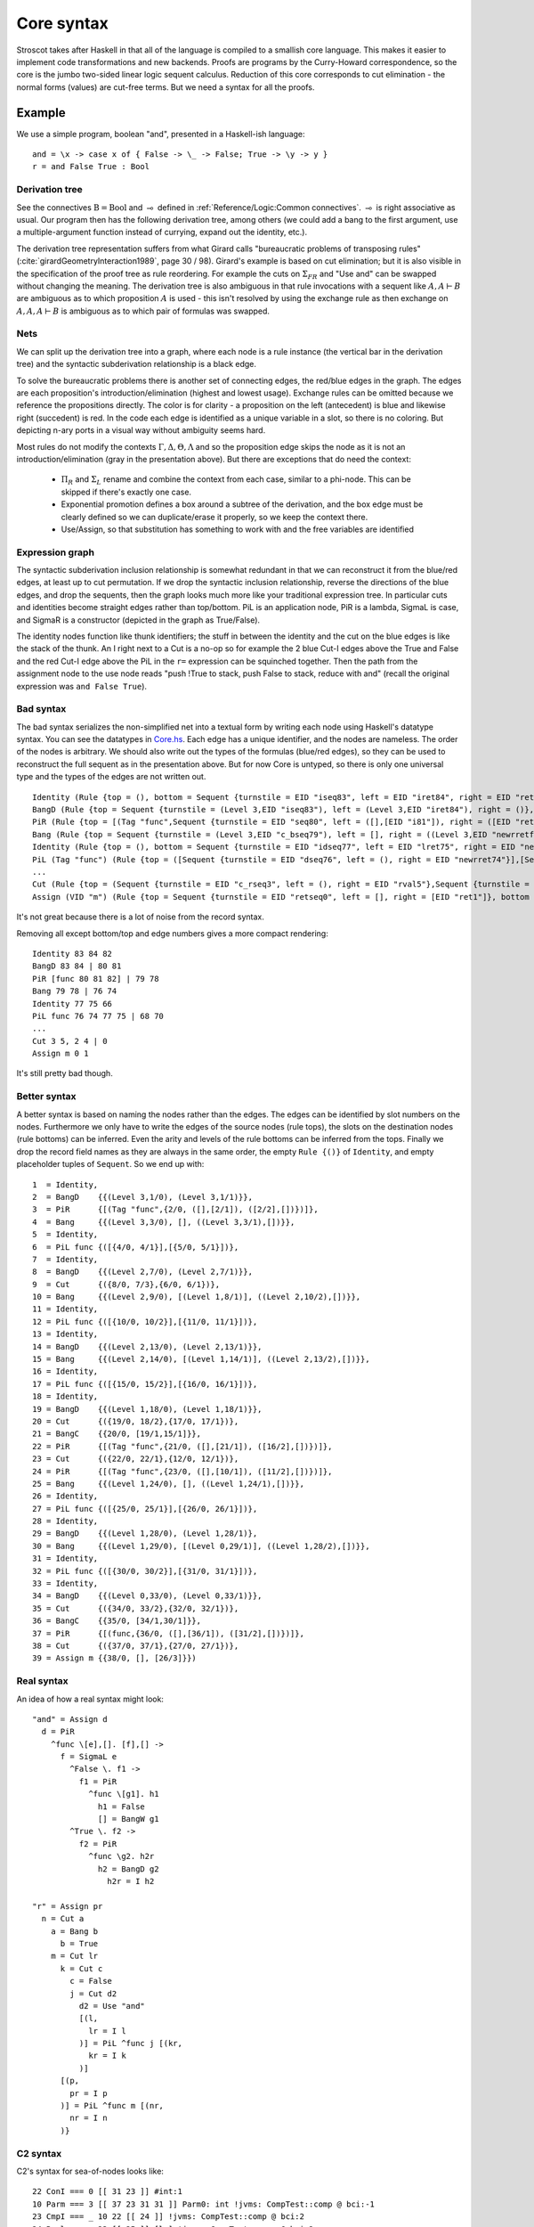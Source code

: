 Core syntax
###########

Stroscot takes after Haskell in that all of the language is compiled to a smallish core language. This makes it easier to implement code transformations and new backends. Proofs are programs by the Curry-Howard correspondence, so the core is the jumbo two-sided linear logic sequent calculus. Reduction of this core corresponds to cut elimination - the normal forms (values) are cut-free terms.
But we need a syntax for all the proofs.

Example
=======

We use a simple program, boolean "and", presented in a Haskell-ish language:

::

  and = \x -> case x of { False -> \_ -> False; True -> \y -> y }
  r = and False True : Bool

Derivation tree
~~~~~~~~~~~~~~~

See the connectives :math:`\text{B} = \text{Bool}` and :math:`\multimap` defined in :ref:`Reference/Logic:Common connectives`. :math:`\multimap` is right associative as usual. Our program then has the following derivation tree, among others (we could add a bang to the first argument, use a multiple-argument function instead of currying, expand out the identity, etc.).

.. image:: /_static/Stroscot_AND_Proof_Tree.svg

The derivation tree representation suffers from what Girard calls "bureaucratic problems of transposing rules" (:cite:`girardGeometryInteraction1989`, page 30 / 98). Girard's example is based on cut elimination; but it is also visible in the specification of the proof tree as rule reordering. For example the cuts on :math:`\Sigma_{F R}` and "Use and" can be swapped without changing the meaning. The derivation tree is also ambiguous in that rule invocations with a sequent like :math:`A, A \vdash B` are ambiguous as to which proposition :math:`A` is used - this isn't resolved by using the exchange rule as then exchange on :math:`A, A, A \vdash B` is ambiguous as to which pair of formulas was swapped.

Nets
~~~~

We can split up the derivation tree into a graph, where each node is a rule instance (the vertical bar in the derivation tree) and the syntactic subderivation relationship is a black edge.

.. image:: /_static/AND_net.svg

.. image:: /_static/AND_net_r.svg

To solve the bureaucratic problems there is another set of connecting edges, the red/blue edges in the graph. The edges are each proposition's introduction/elimination (highest and lowest usage). Exchange rules can be omitted because we reference the propositions directly. The color is for clarity - a proposition on the left (antecedent) is blue and likewise right (succedent) is red. In the code each edge is identified as a unique variable in a slot, so there is no coloring. But depicting n-ary ports in a visual way without ambiguity seems hard.

Most rules do not modify the contexts :math:`\Gamma, \Delta, \Theta, \Lambda` and so the proposition edge skips the node as it is not an introduction/elimination (gray in the presentation above). But there are exceptions that do need the context:

  * :math:`\Pi_R` and :math:`\Sigma_L` rename and combine the context from each case, similar to a phi-node. This can be skipped if there's exactly one case.
  * Exponential promotion defines a box around a subtree of the derivation, and the box edge must be clearly defined so we can duplicate/erase it properly, so we keep the context there.
  * Use/Assign, so that substitution has something to work with and the free variables are identified

Expression graph
~~~~~~~~~~~~~~~~

The syntactic subderivation inclusion relationship is somewhat redundant in that we can reconstruct it from the blue/red edges, at least up to cut permutation. If we drop the syntactic inclusion relationship, reverse the directions of the blue edges, and drop the sequents, then the graph looks much more like your traditional expression tree. In particular cuts and identities become straight edges rather than top/bottom. PiL is an application node, PiR is a lambda, SigmaL is case, and SigmaR is a constructor (depicted in the graph as True/False).

.. graphviz::

  digraph {
  and [label="and ="]
  and -> d [color="red"]

  d [label="PiR"]
  e -> d [color="blue",dir=back]
  d -> e /* f */ [color="red"]
  e [label="SigmaL"]
  e -> f1 [color="red"]
  e -> f2 [color="red"]
  f1 [label="PiR"]
  g1 -> f1 [color="blue",dir=back]
  f1 -> h1 [color="red"]
  g1 [label="!w"]
  h1 [label="False"]
  f2 [label="PiR"]
  g2 -> f2 [color="blue",dir=back]
  f2 -> h2 /* h2r */ [color="red"]
  g2 [label="!d"]
  h2 -> g2 [color="blue",dir=back]
  h2 [label="I"]
  }

.. graphviz::

  digraph {
  r [label="r ="]
  r -> p /* pr */ [color="red"]
  c1 [label="Cut"]
  c1 -> a [color="red"]
  n -> c1 [color="blue",dir=back]
  a [label="!"]
  a -> b [color="red"]
  b [label="True"]
  c2 [label="Cut"]
  c2 -> l /* lr */ [color="red"]
  m -> c2 [color="blue",dir=back]
  c3 [label="Cut"]
  c3 -> c [color="red"]
  k -> c3 [color="blue",dir=back]
  c [label="False"]
  c4 [label="Cut"]
  c4 -> d2 [color="red"]
  j -> c4 [color="blue",dir=back]
  d2 [label="Use and"]

  j [label="PiL"]
  j -> k /* kr */ [color="red"]
  l -> j [color="blue",dir=back]
  k [label="I"]
  l [label="I"]
  m [label="PiL"]
  m -> n /* nr */ [color="red"]
  p -> m [color="blue",dir=back]
  n [label="I"]
  p [label="I"]
  }

The identity nodes function like thunk identifiers; the stuff in between the identity and the cut on the blue edges is like the stack of the thunk. An I right next to a Cut is a no-op so for example the 2 blue Cut-I edges above the True and False and the red Cut-I edge above the PiL in the ``r=`` expression can be squinched together. Then the path from the assignment node to the use node reads "push !True to stack, push False to stack, reduce with and" (recall the original expression was ``and False True``).

Bad syntax
~~~~~~~~~~

The bad syntax serializes the non-simplified net into a textual form by writing each node using Haskell's datatype syntax. You can see the datatypes in `Core.hs <https://github.com/Mathnerd314/stroscot/blob/fb648be1ecc3e5c062dbb000d6887a2ce7ac7eb0/src/Core.hs#L50>`__. Each edge has a unique identifier, and the nodes are nameless. The order of the nodes is arbitrary. We should also write out the types of the formulas (blue/red edges), so they can be used to reconstruct the full sequent as in the presentation above. But for now Core is untyped, so there is only one universal type and the types of the edges are not written out.

::

  Identity (Rule {top = (), bottom = Sequent {turnstile = EID "iseq83", left = EID "iret84", right = EID "ret82"}})
  BangD (Rule {top = Sequent {turnstile = (Level 3,EID "iseq83"), left = (Level 3,EID "iret84"), right = ()}, bottom = Sequent {turnstile = (Level 3,EID "seq80"), left = (Level 3,EID "i81"), right = ()}}),
  PiR (Rule {top = [(Tag "func",Sequent {turnstile = EID "seq80", left = ([],[EID "i81"]), right = ([EID "ret82"],[])})], bottom = Sequent {turnstile = EID "c_bseq79", left = [], right = (EID "newrretf78",[])}})
  Bang (Rule {top = Sequent {turnstile = (Level 3,EID "c_bseq79"), left = [], right = ((Level 3,EID "newrretf78"),[])}, bottom = Sequent {turnstile = (Level 2,EID "dseq76"), left = [], right = ((Level 2,EID "newrret74"),[])}})
  Identity (Rule {top = (), bottom = Sequent {turnstile = EID "idseq77", left = EID "lret75", right = EID "newrretf66"}})
  PiL (Tag "func") (Rule {top = ([Sequent {turnstile = EID "dseq76", left = (), right = EID "newrret74"}],[Sequent {turnstile = EID "idseq77", left = EID "lret75", right = ()}]), bottom = Sequent {turnstile = EID "c_lseq68", left = EID "lval70", right = ()}})
  ...
  Cut (Rule {top = (Sequent {turnstile = EID "c_rseq3", left = (), right = EID "rval5"},Sequent {turnstile = EID "c_lseq2", left = EID "lval4", right = ()}), bottom = Sequent {turnstile = EID "retseq0", left = (), right = ()}})
  Assign (VID "m") (Rule {top = Sequent {turnstile = EID "retseq0", left = [], right = [EID "ret1"]}, bottom = ()})]

It's not great because there is a lot of noise from the record syntax.

Removing all except bottom/top and edge numbers gives a more compact rendering:

::

  Identity 83 84 82
  BangD 83 84 | 80 81
  PiR [func 80 81 82] | 79 78
  Bang 79 78 | 76 74
  Identity 77 75 66
  PiL func 76 74 77 75 | 68 70
  ...
  Cut 3 5, 2 4 | 0
  Assign m 0 1

It's still pretty bad though.

Better syntax
~~~~~~~~~~~~~

A better syntax is based on naming the nodes rather than the edges. The edges can be identified by slot numbers on the nodes. Furthermore we only have to write the edges of the source nodes (rule tops), the slots on the destination nodes (rule bottoms) can be inferred. Even the arity and levels of the rule bottoms can be inferred from the tops. Finally we drop the record field names as they are always in the same order, the empty ``Rule {()}`` of ``Identity``, and empty placeholder tuples of ``Sequent``. So we end up with:

::

  1  = Identity,
  2  = BangD    {{(Level 3,1/0), (Level 3,1/1)}},
  3  = PiR      {[(Tag "func",{2/0, ([],[2/1]), ([2/2],[])})]},
  4  = Bang     {{(Level 3,3/0), [], ((Level 3,3/1),[])}},
  5  = Identity,
  6  = PiL func {([{4/0, 4/1}],[{5/0, 5/1}])},
  7  = Identity,
  8  = BangD    {{(Level 2,7/0), (Level 2,7/1)}},
  9  = Cut      {({8/0, 7/3},{6/0, 6/1})},
  10 = Bang     {{(Level 2,9/0), [(Level 1,8/1)], ((Level 2,10/2),[])}},
  11 = Identity,
  12 = PiL func {([{10/0, 10/2}],[{11/0, 11/1}])},
  13 = Identity,
  14 = BangD    {{(Level 2,13/0), (Level 2,13/1)}},
  15 = Bang     {{(Level 2,14/0), [(Level 1,14/1)], ((Level 2,13/2),[])}},
  16 = Identity,
  17 = PiL func {([{15/0, 15/2}],[{16/0, 16/1}])},
  18 = Identity,
  19 = BangD    {{(Level 1,18/0), (Level 1,18/1)}},
  20 = Cut      {({19/0, 18/2},{17/0, 17/1})},
  21 = BangC    {{20/0, [19/1,15/1]}},
  22 = PiR      {[(Tag "func",{21/0, ([],[21/1]), ([16/2],[])})]},
  23 = Cut      {({22/0, 22/1},{12/0, 12/1})},
  24 = PiR      {[(Tag "func",{23/0, ([],[10/1]), ([11/2],[])})]},
  25 = Bang     {{(Level 1,24/0), [], ((Level 1,24/1),[])}},
  26 = Identity,
  27 = PiL func {([{25/0, 25/1}],[{26/0, 26/1}])},
  28 = Identity,
  29 = BangD    {{(Level 1,28/0), (Level 1,28/1)},
  30 = Bang     {{(Level 1,29/0), [(Level 0,29/1)], ((Level 1,28/2),[])}},
  31 = Identity,
  32 = PiL func {([{30/0, 30/2}],[{31/0, 31/1}])},
  33 = Identity,
  34 = BangD    {{(Level 0,33/0), (Level 0,33/1)}},
  35 = Cut      {({34/0, 33/2},{32/0, 32/1})},
  36 = BangC    {{35/0, [34/1,30/1]}},
  37 = PiR      {[(func,{36/0, ([],[36/1]), ([31/2],[])})]},
  38 = Cut      {({37/0, 37/1},{27/0, 27/1})},
  39 = Assign m {{38/0, [], [26/3]}})

Real syntax
~~~~~~~~~~~

An idea of how a real syntax might look:

::

  "and" = Assign d
    d = PiR
      ^func \[e],[]. [f],[] ->
        f = SigmaL e
          ^False \. f1 ->
            f1 = PiR
              ^func \[g1]. h1
                h1 = False
                [] = BangW g1
          ^True \. f2 ->
            f2 = PiR
              ^func \g2. h2r
                h2 = BangD g2
                  h2r = I h2

  "r" = Assign pr
    n = Cut a
      a = Bang b
        b = True
      m = Cut lr
        k = Cut c
          c = False
          j = Cut d2
            d2 = Use "and"
            [(l,
              lr = I l
            )] = PiL ^func j [(kr,
              kr = I k
            )]
        [(p,
          pr = I p
        )] = PiL ^func m [(nr,
          nr = I n
        )}

C2 syntax
~~~~~~~~~

C2's syntax for sea-of-nodes looks like:

::

  22 ConI === 0 [[ 31 23 ]] #int:1
  10 Parm === 3 [[ 37 23 31 31 ]] Parm0: int !jvms: CompTest::comp @ bci:-1
  23 CmpI === _ 10 22 [[ 24 ]] !jvms: CompTest::comp @ bci:2
  24 Bool === _ 23 [[ 25 ]] [le] !jvms: CompTest::comp @ bci:2
  25 > If === 5 24 [[ 26 27 ]] P=1.000000, C=6701.000000 !jvms: CompTest::comp @ bci:2
  26 IfTrue === 25 [[ 38 ]] #1 !jvms: CompTest::comp @ bci:2
  27 IfFalse === 25 [[ 31 ]] #0 !jvms: CompTest::comp @ bci:2
  11 Parm ===  3  [[ 23 ]] Parm1: int !jvms: X::foo1 @ bci:-1
  10 Parm ===  3  [[ 23 ]] Parm0: int !jvms: X::foo1 @ bci:-1
  3 Start ===  3  0  [[ 3  5  6  7  8  9  10  11 ]]  #{0:control, 1:abIO, 2:memory, 3:rawptr:BotPTR, 4:return_address, 5:int, 6:int}
  23 AddI === _  10  11  [[ 24 ]]  !jvms: X::foo1 @ bci:2
  9 Parm ===  3  [[ 24 ]] ReturnAdr !jvms: X::foo1 @ bci:-1
  8 Parm ===  3  [[ 24 ]] FramePtr !jvms: X::foo1 @ bci:-1
  7 Parm ===  3  [[ 24 ]] Memory  Memory: @BotPTR *+bot, idx=Bot; !jvms: X::foo1 @ bci:-1
  6 Parm ===  3  [[ 24 ]] I_O !jvms: X::foo1 @ bci:-1
  5 Parm ===  3  [[ 24 ]] Control !jvms: X::foo1 @ bci:-1
  24 Return ===  5  6  7  8  9 returns 23  [[ 0 ]]
  0 Root ===  0  24  [[ 0  1  3 ]] inner

It's a debug syntax to output the node graph. The node names are supposed to be all the same width (4 characters) but as you can see they didn't hold to it with ``IfTrue``.

Normal Order Reduction
~~~~~~~~~~~~~~~~~~~~~~

Looking at the graph for our simple ``and False True`` example we can see the general pattern for reduction, at least normal-order leftmost-outermost reduction. We start at the root and go down. The first node we encounter is not a data node SigmaRight / PiRight / etc. (we would stop with WHNF, and evaluate the children with NF), instead it is an identity node. Since there is only one root node, the highest parent of the other side of the identity must be a cut node (unless the root node has a blue input edge). We then reduce this cut node. In this case it disappears and we move up to the PiL-PiR cut node. Here we create two cut nodes, one cuts the PiL near the root and the output of the SigmaL while the other cuts Id-Cut-False and the input of the SigmaL. The cut on the output of the SigmaL is blocked, so we go up the input of the SigmaL and our reduction stack looks like Root -> I -> PiL -> Cut -> SigmaL -> Cut. First we cut the Id and then we cut False-SigmaL. This selects the left PiR with !w/False for our output. We cut this with the PiL with !True, creating a disconnected cut between !True and !w (that is immediately erased) and another cut between our result and the root identity node. We erase the identity and end with our result False.

So the general pattern is, go down red / go up blue until you get to a redex (cut node, dup node)

Cut elimination
===============

For all reductions:

* Move the two nodes of the cut next to the cut, replacing use with copy-paste

Identity

* Copy the cut's non-identity edge to the non-cut edge that links to the identity node. If the cut has levels then label with (id edge)->(non-id edge).
* Delete cut and identity

Matching left/right Pi/Sigma

* Erase non-matching cases, if any
* Link context variables of matching case with outside variables, if any
* Nodes should have same # of edges. Create cut nodes for each edge-pair.
* Link cut nodes with matching variable on each side.
* Preserve cut's level numbers (but not active status) for red-red, swap for red-blue
* Delete PiR/PiL nodes

Promotion/contraction

* Create duplication nodes for each out-edge of promotion, color=red/blue
* Link duplication nodes, if multiple
* Duplicate !p node and point to duplication node, marking one with arrowhead
* Duplicate cut and point to each side of contraction + !p nodes
* Create new contraction node for each context variable pointing to the two !p's
* Change references to !p to references to context contraction nodes
* Delete original !c contraction node

Promotion/Dereliction

* Replace cut's blue edge with edge of dereliction
* Move level on cut's red edge to cut's blue edge, if not set
* Replace cut's red edge with red edge of promotion
* For each context edge going into !p, replace edge with !p's edge
* Delete dereliction and promotion

Duplication:

* Duplicate node
* Create duplication node for each out-edge of node, copying edge from node
* Point each copy's edge to duplication node
* Add arrowheads to one of the copy's edges (higher number)
* Change dup node's references to point to node copies, deleting arrowheads & using to disambiguate
* Link duplication nodes / fix links

Multi-node Duplication:

* Duplicate nodes & rename
* Fixup node copies to point within themselves
* Create duplication node for each non-active out-edge of node, copying edge from node
* Replace each copy's non-active edges with edge to duplication node.
* Remove arrowheads from first copy's non-active edges. Add arrowheads to second copy set's non-active edges.
* Change dup node's references to point to node copies, deleting arrowheads & using arrowheads to disambiguate
* Link duplication nodes / fix links

Dup-Id-Dup:

* Duplicate identity node
* Replace references to dup nodes with identity reference (odot=higher)
* Delete duplication nodes and links

* For !w/?w we delete the rule with ! and create no cuts.
* To eliminate :math:`\forall` or :math:`\exists`, we extend the variable substitution to the other side.
* The commuting cases are mostly handled by our graph formalism; cuts on the context are pushed down to where they apply. But for PiRight/SigmaLeft there can be a cut on the context variables. To push it down we need to duplicate the cut and its other side for each case. Of course, if there are only 0/1 cases, there is no duplication. But in general we need to introduce a phi-duplication node; when the phi-dup node encounters an identity it adds the edge from the other side to the context variables. Overall commuting deletes code or exposes more reduction opportunities. There is also the potential to reverse-commute and deduplicate part of the cases, if they are the same.
* To expand identities, start with PiRight/SigmaLeft, then use the opposite rule on the opposite side for each case, and terminate with identities. But actually we should prefer to contract identities, searching for expanded identities and replacing them with identities on larger types.

